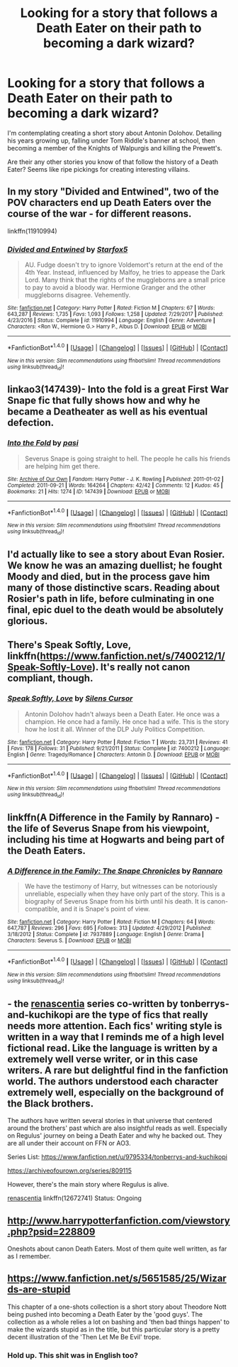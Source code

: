 #+TITLE: Looking for a story that follows a Death Eater on their path to becoming a dark wizard?

* Looking for a story that follows a Death Eater on their path to becoming a dark wizard?
:PROPERTIES:
:Author: Absuurdist
:Score: 10
:DateUnix: 1516647792.0
:DateShort: 2018-Jan-22
:FlairText: Request
:END:
I'm contemplating creating a short story about Antonin Dolohov. Detailing his years growing up, falling under Tom Riddle's banner at school, then becoming a member of the Knights of Walpurgis and killing the Prewett's.

Are their any other stories you know of that follow the history of a Death Eater? Seems like ripe pickings for creating interesting villains.


** In my story "Divided and Entwined", two of the POV characters end up Death Eaters over the course of the war - for different reasons.

linkffn(11910994)
:PROPERTIES:
:Author: Starfox5
:Score: 4
:DateUnix: 1516663596.0
:DateShort: 2018-Jan-23
:END:

*** [[http://www.fanfiction.net/s/11910994/1/][*/Divided and Entwined/*]] by [[https://www.fanfiction.net/u/2548648/Starfox5][/Starfox5/]]

#+begin_quote
  AU. Fudge doesn't try to ignore Voldemort's return at the end of the 4th Year. Instead, influenced by Malfoy, he tries to appease the Dark Lord. Many think that the rights of the muggleborns are a small price to pay to avoid a bloody war. Hermione Granger and the other muggleborns disagree. Vehemently.
#+end_quote

^{/Site/: [[http://www.fanfiction.net/][fanfiction.net]] *|* /Category/: Harry Potter *|* /Rated/: Fiction M *|* /Chapters/: 67 *|* /Words/: 643,287 *|* /Reviews/: 1,735 *|* /Favs/: 1,093 *|* /Follows/: 1,258 *|* /Updated/: 7/29/2017 *|* /Published/: 4/23/2016 *|* /Status/: Complete *|* /id/: 11910994 *|* /Language/: English *|* /Genre/: Adventure *|* /Characters/: <Ron W., Hermione G.> Harry P., Albus D. *|* /Download/: [[http://www.ff2ebook.com/old/ffn-bot/index.php?id=11910994&source=ff&filetype=epub][EPUB]] or [[http://www.ff2ebook.com/old/ffn-bot/index.php?id=11910994&source=ff&filetype=mobi][MOBI]]}

--------------

*FanfictionBot*^{1.4.0} *|* [[[https://github.com/tusing/reddit-ffn-bot/wiki/Usage][Usage]]] | [[[https://github.com/tusing/reddit-ffn-bot/wiki/Changelog][Changelog]]] | [[[https://github.com/tusing/reddit-ffn-bot/issues/][Issues]]] | [[[https://github.com/tusing/reddit-ffn-bot/][GitHub]]] | [[[https://www.reddit.com/message/compose?to=tusing][Contact]]]

^{/New in this version: Slim recommendations using/ ffnbot!slim! /Thread recommendations using/ linksub(thread_id)!}
:PROPERTIES:
:Author: FanfictionBot
:Score: 1
:DateUnix: 1516663612.0
:DateShort: 2018-Jan-23
:END:


** linkao3(147439)- Into the fold is a great First War Snape fic that fully shows how and why he became a Deatheater as well as his eventual defection.
:PROPERTIES:
:Author: adreamersmusing
:Score: 3
:DateUnix: 1516668869.0
:DateShort: 2018-Jan-23
:END:

*** [[http://archiveofourown.org/works/147439][*/Into the Fold/*]] by [[http://www.archiveofourown.org/users/pasi/pseuds/pasi][/pasi/]]

#+begin_quote
  Severus Snape is going straight to hell. The people he calls his friends are helping him get there.
#+end_quote

^{/Site/: [[http://www.archiveofourown.org/][Archive of Our Own]] *|* /Fandom/: Harry Potter - J. K. Rowling *|* /Published/: 2011-01-02 *|* /Completed/: 2011-09-21 *|* /Words/: 164264 *|* /Chapters/: 42/42 *|* /Comments/: 12 *|* /Kudos/: 45 *|* /Bookmarks/: 21 *|* /Hits/: 1274 *|* /ID/: 147439 *|* /Download/: [[http://archiveofourown.org/downloads/pa/pasi/147439/Into%20the%20Fold.epub?updated_at=1386669391][EPUB]] or [[http://archiveofourown.org/downloads/pa/pasi/147439/Into%20the%20Fold.mobi?updated_at=1386669391][MOBI]]}

--------------

*FanfictionBot*^{1.4.0} *|* [[[https://github.com/tusing/reddit-ffn-bot/wiki/Usage][Usage]]] | [[[https://github.com/tusing/reddit-ffn-bot/wiki/Changelog][Changelog]]] | [[[https://github.com/tusing/reddit-ffn-bot/issues/][Issues]]] | [[[https://github.com/tusing/reddit-ffn-bot/][GitHub]]] | [[[https://www.reddit.com/message/compose?to=tusing][Contact]]]

^{/New in this version: Slim recommendations using/ ffnbot!slim! /Thread recommendations using/ linksub(thread_id)!}
:PROPERTIES:
:Author: FanfictionBot
:Score: 1
:DateUnix: 1516668874.0
:DateShort: 2018-Jan-23
:END:


** I'd actually like to see a story about Evan Rosier. We know he was an amazing duellist; he fought Moody and died, but in the process gave him many of those distinctive scars. Reading about Rosier's path in life, before culminating in one final, epic duel to the death would be absolutely glorious.
:PROPERTIES:
:Author: SnowingSilently
:Score: 3
:DateUnix: 1516683819.0
:DateShort: 2018-Jan-23
:END:


** There's Speak Softly, Love, linkffn([[https://www.fanfiction.net/s/7400212/1/Speak-Softly-Love]]). It's really not canon compliant, though.
:PROPERTIES:
:Author: vaiire
:Score: 3
:DateUnix: 1516696785.0
:DateShort: 2018-Jan-23
:END:

*** [[http://www.fanfiction.net/s/7400212/1/][*/Speak Softly, Love/*]] by [[https://www.fanfiction.net/u/1613119/Silens-Cursor][/Silens Cursor/]]

#+begin_quote
  Antonin Dolohov hadn't always been a Death Eater. He once was a champion. He once had a family. He once had a wife. This is the story how he lost it all. Winner of the DLP July Politics Competition.
#+end_quote

^{/Site/: [[http://www.fanfiction.net/][fanfiction.net]] *|* /Category/: Harry Potter *|* /Rated/: Fiction T *|* /Words/: 23,731 *|* /Reviews/: 41 *|* /Favs/: 178 *|* /Follows/: 31 *|* /Published/: 9/21/2011 *|* /Status/: Complete *|* /id/: 7400212 *|* /Language/: English *|* /Genre/: Tragedy/Romance *|* /Characters/: Antonin D. *|* /Download/: [[http://www.ff2ebook.com/old/ffn-bot/index.php?id=7400212&source=ff&filetype=epub][EPUB]] or [[http://www.ff2ebook.com/old/ffn-bot/index.php?id=7400212&source=ff&filetype=mobi][MOBI]]}

--------------

*FanfictionBot*^{1.4.0} *|* [[[https://github.com/tusing/reddit-ffn-bot/wiki/Usage][Usage]]] | [[[https://github.com/tusing/reddit-ffn-bot/wiki/Changelog][Changelog]]] | [[[https://github.com/tusing/reddit-ffn-bot/issues/][Issues]]] | [[[https://github.com/tusing/reddit-ffn-bot/][GitHub]]] | [[[https://www.reddit.com/message/compose?to=tusing][Contact]]]

^{/New in this version: Slim recommendations using/ ffnbot!slim! /Thread recommendations using/ linksub(thread_id)!}
:PROPERTIES:
:Author: FanfictionBot
:Score: 1
:DateUnix: 1516696796.0
:DateShort: 2018-Jan-23
:END:


** linkffn(A Difference in the Family by Rannaro) - the life of Severus Snape from his viewpoint, including his time at Hogwarts and being part of the Death Eaters.
:PROPERTIES:
:Author: wordhammer
:Score: 2
:DateUnix: 1516664886.0
:DateShort: 2018-Jan-23
:END:

*** [[http://www.fanfiction.net/s/7937889/1/][*/A Difference in the Family: The Snape Chronicles/*]] by [[https://www.fanfiction.net/u/3824385/Rannaro][/Rannaro/]]

#+begin_quote
  We have the testimony of Harry, but witnesses can be notoriously unreliable, especially when they have only part of the story. This is a biography of Severus Snape from his birth until his death. It is canon-compatible, and it is Snape's point of view.
#+end_quote

^{/Site/: [[http://www.fanfiction.net/][fanfiction.net]] *|* /Category/: Harry Potter *|* /Rated/: Fiction M *|* /Chapters/: 64 *|* /Words/: 647,787 *|* /Reviews/: 296 *|* /Favs/: 695 *|* /Follows/: 313 *|* /Updated/: 4/29/2012 *|* /Published/: 3/18/2012 *|* /Status/: Complete *|* /id/: 7937889 *|* /Language/: English *|* /Genre/: Drama *|* /Characters/: Severus S. *|* /Download/: [[http://www.ff2ebook.com/old/ffn-bot/index.php?id=7937889&source=ff&filetype=epub][EPUB]] or [[http://www.ff2ebook.com/old/ffn-bot/index.php?id=7937889&source=ff&filetype=mobi][MOBI]]}

--------------

*FanfictionBot*^{1.4.0} *|* [[[https://github.com/tusing/reddit-ffn-bot/wiki/Usage][Usage]]] | [[[https://github.com/tusing/reddit-ffn-bot/wiki/Changelog][Changelog]]] | [[[https://github.com/tusing/reddit-ffn-bot/issues/][Issues]]] | [[[https://github.com/tusing/reddit-ffn-bot/][GitHub]]] | [[[https://www.reddit.com/message/compose?to=tusing][Contact]]]

^{/New in this version: Slim recommendations using/ ffnbot!slim! /Thread recommendations using/ linksub(thread_id)!}
:PROPERTIES:
:Author: FanfictionBot
:Score: 1
:DateUnix: 1516664913.0
:DateShort: 2018-Jan-23
:END:


** - the [[https://archiveofourown.org/series/809115][renascentia]] series co-written by tonberrys-and-kuchikopi are the type of fics that really needs more attention. Each fics' writing style is written in a way that I reminds me of a high level fictional read. Like the language is written by a extremely well verse writer, or in this case writers. A rare but delightful find in the fanfiction world. The authors understood each character extremely well, especially on the background of the Black brothers.

The authors have written several stories in that universe that centered around the brothers' past which are also insightful reads as well. Especially on Regulus' journey on being a Death Eater and why he backed out. They are all under their account on FFN or AO3.

Series List: [[https://www.fanfiction.net/u/9795334/tonberrys-and-kuchikopi]]

[[https://archiveofourown.org/series/809115]]

However, there's the main story where Regulus is alive.

[[https://www.fanfiction.net/s/12672741/1/renascentia][renascentia]] linkffn(12672741) Status: Ongoing
:PROPERTIES:
:Author: FairyRave
:Score: 2
:DateUnix: 1516672670.0
:DateShort: 2018-Jan-23
:END:


** [[http://www.harrypotterfanfiction.com/viewstory.php?psid=228809]]

Oneshots about canon Death Eaters. Most of them quite well written, as far as I remember.
:PROPERTIES:
:Author: cheo_
:Score: 2
:DateUnix: 1516673871.0
:DateShort: 2018-Jan-23
:END:


** [[https://www.fanfiction.net/s/5651585/25/Wizards-are-stupid]]

This chapter of a one-shots collection is a short story about Theodore Nott being pushed into becoming a Death Eater by the 'good guys'. The collection as a whole relies a lot on bashing and 'then bad things happen' to make the wizards stupid as in the title, but this particular story is a pretty decent illustration of the 'Then Let Me Be Evil' trope.
:PROPERTIES:
:Author: Avaday_Daydream
:Score: 3
:DateUnix: 1516657349.0
:DateShort: 2018-Jan-23
:END:

*** Hold up. This shit was in English too?
:PROPERTIES:
:Author: SomeoneTrading
:Score: 1
:DateUnix: 1516827863.0
:DateShort: 2018-Jan-25
:END:
